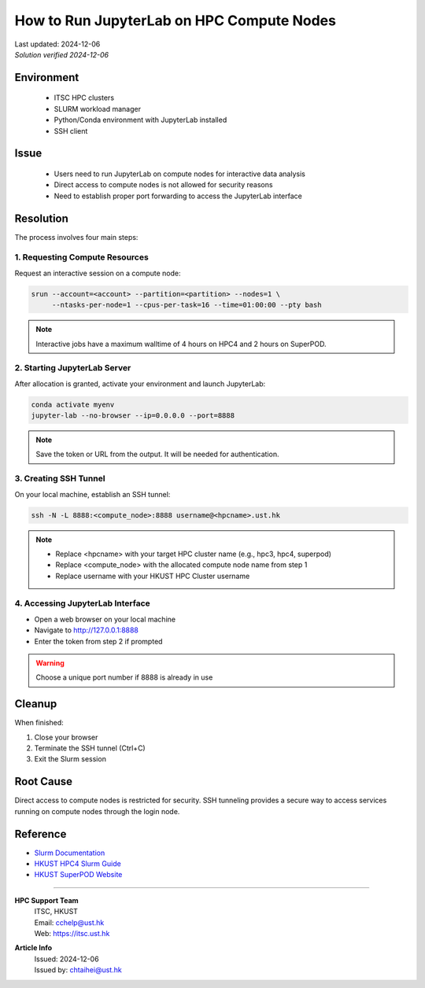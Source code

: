 How to Run JupyterLab on HPC Compute Nodes
===========================================

.. container:: header

  | Last updated: 2024-12-06
  | *Solution verified 2024-12-06*

.. index:: jupyterlab, jupyter, slurm, HPC4, SuperPOD, interactive, notebook

Environment
-----------

  - ITSC HPC clusters
  - SLURM workload manager
  - Python/Conda environment with JupyterLab installed
  - SSH client

Issue
-----

  - Users need to run JupyterLab on compute nodes for interactive data analysis
  - Direct access to compute nodes is not allowed for security reasons
  - Need to establish proper port forwarding to access the JupyterLab interface

Resolution
----------

The process involves four main steps:

1. Requesting Compute Resources
~~~~~~~~~~~~~~~~~~~~~~~~~~~~~

Request an interactive session on a compute node:

.. code-block:: bash

    srun --account=<account> --partition=<partition> --nodes=1 \
         --ntasks-per-node=1 --cpus-per-task=16 --time=01:00:00 --pty bash

.. note::
    Interactive jobs have a maximum walltime of 4 hours on HPC4 and 2 hours on SuperPOD.

2. Starting JupyterLab Server
~~~~~~~~~~~~~~~~~~~~~~~~~~~

After allocation is granted, activate your environment and launch JupyterLab:

.. code-block:: bash

    conda activate myenv
    jupyter-lab --no-browser --ip=0.0.0.0 --port=8888

.. note::
    Save the token or URL from the output. It will be needed for authentication.

3. Creating SSH Tunnel
~~~~~~~~~~~~~~~~~~~~

On your local machine, establish an SSH tunnel:

.. code-block:: bash

    ssh -N -L 8888:<compute_node>:8888 username@<hpcname>.ust.hk

.. note::
    - Replace <hpcname> with your target HPC cluster name (e.g., hpc3, hpc4, superpod)
    - Replace <compute_node> with the allocated compute node name from step 1
    - Replace username with your HKUST HPC Cluster username

4. Accessing JupyterLab Interface
~~~~~~~~~~~~~~~~~~~~~~~~~~~~~~

* Open a web browser on your local machine
* Navigate to http://127.0.0.1:8888
* Enter the token from step 2 if prompted

.. warning::
    Choose a unique port number if 8888 is already in use
    
Cleanup
-------

When finished:

1. Close your browser
2. Terminate the SSH tunnel (Ctrl+C)
3. Exit the Slurm session

Root Cause
----------

Direct access to compute nodes is restricted for security. SSH tunneling provides a secure way to access services running on compute nodes through the login node.

Reference
---------

- `Slurm Documentation <https://slurm.schedmd.com/documentation.html>`_
- `HKUST HPC4 Slurm Guide <https://itsc.hkust.edu.hk/services/academic-teaching-support/high-performance-computing/hpc4/slurm>`_
- `HKUST SuperPOD Website <https://itsc.hkust.edu.hk/services/academic-teaching-support/high-performance-computing/superpod>`_

----

.. container:: footer

  **HPC Support Team**
    | ITSC, HKUST
    | Email: cchelp@ust.hk
    | Web: https://itsc.ust.hk

  **Article Info**
    | Issued: 2024-12-06
    | Issued by: chtaihei@ust.hk